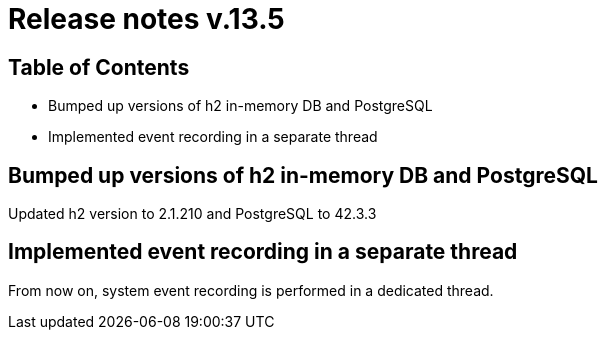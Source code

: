 = Release notes v.13.5

== Table of Contents

* Bumped up versions of h2 in-memory DB and PostgreSQL

* Implemented event recording in a separate thread

== Bumped up versions of h2 in-memory DB and PostgreSQL

Updated h2 version to 2.1.210 and PostgreSQL to 42.3.3

== Implemented event recording in a separate thread

From now on, system event recording is performed in a dedicated thread.
